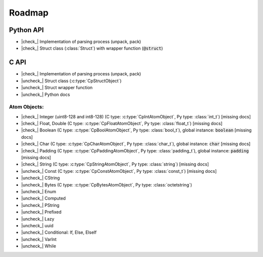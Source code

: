 .. _dev-roadmap:

********
Roadmap
********

.. |check_| raw:: html

    <input checked=""  disabled="" type="checkbox">

.. |uncheck_| raw:: html

    <input disabled="" type="checkbox">

.. role:: text-danger

Python API
----------

- |check_| Implementation of parsing process (unpack, pack)
- |check_| Struct class (:class:`Struct`) with wrapper function (:code:`@struct`)


C API
-----

- |check_| Implementation of parsing process (unpack, pack)
- |uncheck_| Struct class (:c:type:`CpStructObject`)
- |uncheck_| Struct wrapper function
- |uncheck_| Python docs

Atom Objects:
^^^^^^^^^^^^^

- |check_| Integer (uint8-128 and int8-128) (C type: :c:type:`CpIntAtomObject`, Py type: :class:`int_t`) [:text-danger:`missing docs`]
- |check_| Float, Double (C type: :c:type:`CpFloatAtomObject`, Py type: :class:`float_t`) [:text-danger:`missing docs`]
- |check_| Boolean (C type: :c:type:`CpBoolAtomObject`, Py type: :class:`bool_t`), global instance: :code:`boolean` [:text-danger:`missing docs`]
- |check_| Char (C type: :c:type:`CpCharAtomObject`, Py type: :class:`char_t`), global instance: :code:`char` [:text-danger:`missing docs`]
- |check_| Padding (C type: :c:type:`CpPaddingAtomObject`, Py type: :class:`padding_t`), global instance: :code:`padding` [:text-danger:`missing docs`]
- |check_| String (C type: :c:type:`CpStringAtomObject`, Py type: :class:`string`) [:text-danger:`missing docs`]
- |uncheck_| Const (C type: :c:type:`CpConstAtomObject`, Py type: :class:`const_t`) [:text-danger:`missing docs`]
- |uncheck_| CString
- |uncheck_| Bytes (C type: :c:type:`CpBytesAtomObject`, Py type: :class:`octetstring`)
- |uncheck_| Enum
- |uncheck_| Computed
- |uncheck_| PString
- |uncheck_| Prefixed
- |uncheck_| Lazy
- |uncheck_| uuid
- |uncheck_| Conditional: If, Else, ElseIf
- |uncheck_| VarInt
- |uncheck_| While